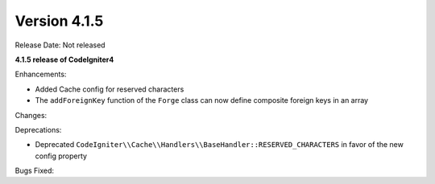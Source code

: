 Version 4.1.5
=============

Release Date: Not released

**4.1.5 release of CodeIgniter4**

Enhancements:

- Added Cache config for reserved characters
- The ``addForeignKey`` function of the ``Forge`` class can now define composite foreign keys in an array

Changes:

Deprecations:

- Deprecated ``CodeIgniter\\Cache\\Handlers\\BaseHandler::RESERVED_CHARACTERS`` in favor of the new config property

Bugs Fixed:
